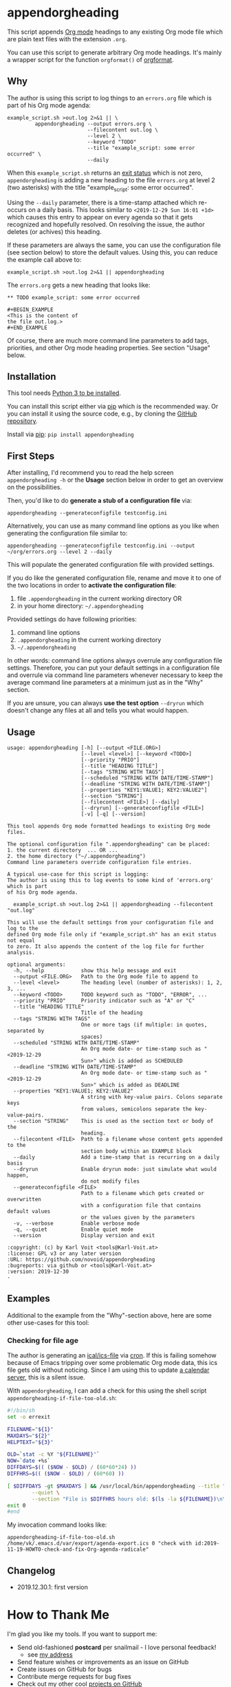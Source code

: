 * appendorgheading

This script appends [[https://orgmode.org][Org mode]] headings to any existing Org mode file
which are plain text files with the extension =.org=.

You can use this script to generate arbitrary Org mode headings. It's
mainly a wrapper script for the function =orgformat()= of [[https://github.com/novoid/orgformat][orgformat]].

** Why

The author is using this script to log things to an =errors.org= file
which is part of his Org mode agenda:

: example_script.sh >out.log 2>&1 || \
:          appendorgheading --output errors.org \
:                           --filecontent out.log \
:                           --level 2 \
:                           --keyword "TODO"
:                           --title "example_script: some error occurred" \
:                           --daily

When this =example_script.sh= returns an [[http://tldp.org/LDP/abs/html/exit-status.html][exit status]] which is not
zero, =appendorgheading= is adding a new heading to the file
=errors.org= at level 2 (two asterisks) with the title
"example_script: some error occurred". 

Using the =--daily= parameter, there is a time-stamp attached which
re-occurs on a daily basis. This looks similar to
=<2019-12-29 Sun 16:01 +1d>= which causes this entry to appear on
every agenda so that it gets recognized and hopefully resolved. On
resolving the issue, the author deletes (or achives) this heading.

If these parameters are always the same, you can use the configuration
file (see section below) to store the default values. Using this, you
can reduce the example call above to:

: example_script.sh >out.log 2>&1 || appendorgheading 

The =errors.org= gets a new heading that looks like:

: ** TODO example_script: some error occurred
: 
: #+BEGIN_EXAMPLE
: <This is the content of 
: the file out.log.>
: #+END_EXAMPLE

Of course, there are much more command line parameters to add tags,
priorities, and other Org mode heading properties. See section
"Usage" below.

** Installation

This tool needs [[http://www.python.org/downloads/][Python 3 to be installed]].

You can install this script either via [[https://packaging.python.org/tutorials/installing-packages/][pip]] which is the recommended
way. Or you can install it using the source code, e.g., by cloning the
[[https://github.com/novoid/appendorgheading/][GitHub repository]].

Install via [[https://pip.pypa.io/en/stable/][pip]]: ~pip install appendorgheading~

** First Steps

After installing, I'd recommend you to read the help screen
=appendorgheading -h= or the *Usage* section below in order to get an
overview on the possibilities.

Then, you'd like to do *generate a stub of a configuration file* via:
: appendorgheading --generateconfigfile testconfig.ini

Alternatively, you can use as many command line options as you like when generating the configuration file similar to:
: appendorgheading --generateconfigfile testconfig.ini --output ~/org/errors.org --level 2 --daily

This will populate the generated configuration file with provided settings.

If you do like the generated configuration file, rename and move it to
one of the two locations in order to *activate the configuration file*:

1. file =.appendorgheading= in the current working directory  OR
2. in your home directory: =~/.appendorgheading=

Provided settings do have following priorities:
1. command line options
2. =.appendorgheading= in the current working directory
3. =~/.appendorgheading=

In other words: command line options always overrule any configuration
file settings. Therefore, you can put your default settings in a
configuration file and overrule via command line parameters whenever
necessary to keep the average command line parameters at a minimum
just as in the "Why" section.

If you are unsure, you can always *use the test option* =--dryrun=
which doesn't change any files at all and tells you what would happen.

** Usage

  # #+BEGIN_SRC sh :results output :wrap src
  # ./appendorgheading/__init__.py --help | sed 'sX/home/vkX\$HOMEX'
  # #+END_SRC

 #+begin_src
 usage: appendorgheading [-h] [--output <FILE.ORG>]
                         [--level <level>] [--keyword <TODO>]
                         [--priority "PRIO"]
                         [--title "HEADING TITLE"]
                         [--tags "STRING WITH TAGS"]
                         [--scheduled "STRING WITH DATE/TIME-STAMP"]
                         [--deadline "STRING WITH DATE/TIME-STAMP"]
                         [--properties "KEY1:VALUE1; KEY2:VALUE2"]
                         [--section "STRING"]
                         [--filecontent <FILE>] [--daily]
                         [--dryrun] [--generateconfigfile <FILE>]
                         [-v] [-q] [--version]

 This tool appends Org mode formatted headings to existing Org mode files.

 The optional configuration file ".appendorgheading" can be placed:
 1. the current directory  ... OR ...
 2. the home directory ("~/.appendorgheading")
 Command line parameters override configuration file entries.

 A typical use-case for this script is logging:
 The author is using this to log events to some kind of 'errors.org' which is part
 of his Org mode agenda.

   example_script.sh >out.log 2>&1 || appendorgheading --filecontent "out.log"

 This will use the default settings from your configuration file and log to the
 defined Org mode file only if "example_script.sh" has an exit status not equal
 to zero. It also appends the content of the log file for further analysis.

 optional arguments:
   -h, --help            show this help message and exit
   --output <FILE.ORG>   Path to the Org mode file to append to
   --level <level>       The heading level (number of asterisks): 1, 2, 3, ...
   --keyword <TODO>      TODO keyword such as "TODO", "ERROR", ...
   --priority "PRIO"     Priority indicator such as "A" or "C"
   --title "HEADING TITLE"
                         Title of the heading
   --tags "STRING WITH TAGS"
                         One or more tags (if multiple: in quotes, separated by
                         spaces)
   --scheduled "STRING WITH DATE/TIME-STAMP"
                         An Org mode date- or time-stamp such as "<2019-12-29
                         Sun>" which is added as SCHEDULED
   --deadline "STRING WITH DATE/TIME-STAMP"
                         An Org mode date- or time-stamp such as "<2019-12-29
                         Sun>" which is added as DEADLINE
   --properties "KEY1:VALUE1; KEY2:VALUE2"
                         A string with key-value pairs. Colons separate keys
                         from values, semicolons separate the key-value-pairs.
   --section "STRING"    This is used as the section text or body of the
                         heading.
   --filecontent <FILE>  Path to a filename whose content gets appended to the
                         section body within an EXAMPLE block
   --daily               Add a time-stamp that is recurring on a daily basis
   --dryrun              Enable dryrun mode: just simulate what would happen,
                         do not modify files
   --generateconfigfile <FILE>
                         Path to a filename which gets created or overwritten
                         with a configuration file that contains default values
                         or the values given by the parameters
   -v, --verbose         Enable verbose mode
   -q, --quiet           Enable quiet mode
   --version             Display version and exit

 :copyright: (c) by Karl Voit <tools@Karl-Voit.at>
 :license: GPL v3 or any later version
 :URL: https://github.com/novoid/appendorgheading
 :bugreports: via github or <tools@Karl-Voit.at>
 :version: 2019-12-30
 ·
 #+end_src

** Examples

Additional to the example from the "Why"-section above, here are some other use-cases for this tool:

*** Checking for file age

The author is generating an [[https://en.wikipedia.org/wiki/ICalendar][ical/ics-file]] via [[https://en.wikipedia.org/wiki/Cron][cron]]. If this is failing
somehow because of Emacs tripping over some problematic Org mode data,
this ics file gets old without noticing. Since I am using this to
update [[https://radicale.org/][a calendar server]], this is a silent issue.

With =appendorgheading=, I can add a check for this using the shell script =appendorgheading-if-file-too-old.sh=:

#+BEGIN_SRC sh
#!/bin/sh
set -o errexit

FILENAME="${1}"
MAXDAYS="${2}"
HELPTEXT="${3}"

OLD=`stat -c %Y "${FILENAME}"`
NOW=`date +%s`
DIFFDAYS=$(( ($NOW - $OLD) / (60*60*24) ))
DIFFHRS=$(( ($NOW - $OLD) / (60*60) ))

[ $DIFFDAYS -gt $MAXDAYS ] && /usr/local/bin/appendorgheading --title "\"${FILENAME}\" is older than $DIFFDAYS days" \
        --quiet \
        --section "File is $DIFFHRS hours old: $(ls -la ${FILENAME})\n\n${HELPTEXT}"
exit 0
#end
#+END_SRC

My invocation command looks like:

: appendorgheading-if-file-too-old.sh /home/vk/.emacs.d/var/export/agenda-export.ics 0 "check with id:2019-11-19-HOWTO-check-and-fix-Org-agenda-radicale"

** Changelog

- 2019.12.30.1: first version

* How to Thank Me

I'm glad you like my tools. If you want to support me:

- Send old-fashioned *postcard* per snailmail - I love personal feedback!
  - see [[http://tinyurl.com/j6w8hyo][my address]]
- Send feature wishes or improvements as an issue on GitHub
- Create issues on GitHub for bugs
- Contribute merge requests for bug fixes
- Check out my other cool [[https://github.com/novoid][projects on GitHub]]

* Local Variables                                                  :noexport:
# Local Variables:
# mode: auto-fill
# mode: flyspell
# eval: (ispell-change-dictionary "en_US")
# End:
